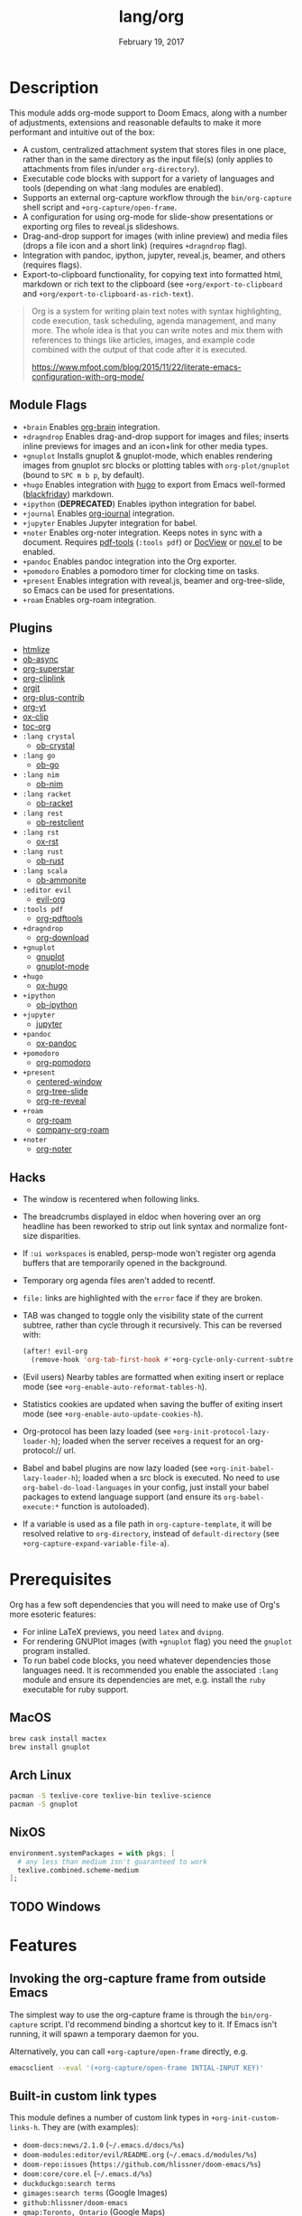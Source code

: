 #+TITLE:   lang/org
#+DATE:    February 19, 2017
#+SINCE:   2.0
#+STARTUP: inlineimages

* Table of Contents :TOC_3:noexport:
- [[#description][Description]]
  - [[#module-flags][Module Flags]]
  - [[#plugins][Plugins]]
  - [[#hacks][Hacks]]
- [[#prerequisites][Prerequisites]]
  - [[#macos][MacOS]]
  - [[#arch-linux][Arch Linux]]
  - [[#nixos][NixOS]]
  - [[#windows][Windows]]
- [[#features][Features]]
  - [[#invoking-the-org-capture-frame-from-outside-emacs][Invoking the org-capture frame from outside Emacs]]
  - [[#built-in-custom-link-types][Built-in custom link types]]
- [[#configuration][Configuration]]
  - [[#changing-org-directory][Changing ~org-directory~]]
  - [[#changing-org-noter-notes-search-path][Changing ~org-noter-notes-search-path~]]

* Description
This module adds org-mode support to Doom Emacs, along with a number of
adjustments, extensions and reasonable defaults to make it more performant and
intuitive out of the box:

+ A custom, centralized attachment system that stores files in one place, rather
  than in the same directory as the input file(s) (only applies to attachments
  from files in/under =org-directory=).
+ Executable code blocks with support for a variety of languages and tools
  (depending on what :lang modules are enabled).
+ Supports an external org-capture workflow through the =bin/org-capture= shell
  script and ~+org-capture/open-frame~.
+ A configuration for using org-mode for slide-show presentations or exporting
  org files to reveal.js slideshows.
+ Drag-and-drop support for images (with inline preview) and media files (drops
  a file icon and a short link) (requires =+dragndrop= flag).
+ Integration with pandoc, ipython, jupyter, reveal.js, beamer, and others
  (requires flags).
+ Export-to-clipboard functionality, for copying text into formatted html,
  markdown or rich text to the clipboard (see ~+org/export-to-clipboard~ and
  ~+org/export-to-clipboard-as-rich-text~).

#+begin_quote
Org is a system for writing plain text notes with syntax highlighting, code
execution, task scheduling, agenda management, and many more. The whole idea is
that you can write notes and mix them with references to things like articles,
images, and example code combined with the output of that code after it is
executed.

https://www.mfoot.com/blog/2015/11/22/literate-emacs-configuration-with-org-mode/
#+end_quote

** Module Flags
+ =+brain= Enables [[https://github.com/Kungsgeten/org-brain][org-brain]] integration.
+ =+dragndrop= Enables drag-and-drop support for images and files; inserts
  inline previews for images and an icon+link for other media types.
+ =+gnuplot= Installs gnuplot & gnuplot-mode, which enables rendering images
  from gnuplot src blocks or plotting tables with ~org-plot/gnuplot~ (bound to
  =SPC m b p=, by default).
+ =+hugo= Enables integration with [[https://gohugo.io][hugo]] to export from Emacs well-formed
  ([[https://github.com/russross/blackfriday][blackfriday]]) markdown.
+ =+ipython= (**DEPRECATED**) Enables ipython integration for babel.
+ =+journal= Enables [[https://github.com/bastibe/org-journal][org-journal]] integration.
+ =+jupyter= Enables Jupyter integration for babel.
+ =+noter= Enables org-noter integration. Keeps notes in sync with a document.
  Requires [[https://github.com/politza/pdf-tools][pdf-tools]] (=:tools pdf=) or [[https://www.gnu.org/software/emacs/manual/html_node/emacs/Document-View.html][DocView]] or [[https://github.com/wasamasa/nov.el][nov.el]] to be enabled.
+ =+pandoc= Enables pandoc integration into the Org exporter.
+ =+pomodoro= Enables a pomodoro timer for clocking time on tasks.
+ =+present= Enables integration with reveal.js, beamer and org-tree-slide, so
  Emacs can be used for presentations.
+ =+roam= Enables org-roam integration.

** Plugins
+ [[https://github.com/hniksic/emacs-htmlize][htmlize]]
+ [[https://github.com/astahlman/ob-async][ob-async]]
+ [[https://github.com/integral-dw/org-superstar-mode][org-superstar]]
+ [[https://github.com/rexim/org-cliplink][org-cliplink]]
+ [[https://github.com/magit/orgit][orgit]]
+ [[https://orgmode.org/][org-plus-contrib]]
+ [[https://github.com/TobiasZawada/org-yt][org-yt]]
+ [[https://github.com/jkitchin/ox-clip][ox-clip]]
+ [[https://github.com/snosov1/toc-org][toc-org]]
+ =:lang crystal=
  + [[https://github.com/brantou/ob-crystal][ob-crystal]]
+ =:lang go=
  + [[https://github.com/pope/ob-go][ob-go]]
+ =:lang nim=
  + [[https://github.com/Lompik/ob-nim][ob-nim]]
+ =:lang racket=
  + [[https://github.com/DEADB17/ob-racket][ob-racket]]
+ =:lang rest=
  + [[https://github.com/alf/ob-restclient.el][ob-restclient]]
+ =:lang rst=
  + [[https://github.com/msnoigrs/ox-rst][ox-rst]]
+ =:lang rust=
  + [[https://github.com/micanzhang/ob-rust][ob-rust]]
+ =:lang scala=
  + [[https://github.com/zwild/ob-ammonite][ob-ammonite]]
+ =:editor evil=
  + [[https://github.com/Somelauw/evil-org-mode][evil-org]]
+ =:tools pdf=
  + [[https://github.com/fuxialexander/org-pdftools][org-pdftools]]
+ =+dragndrop=
  + [[https://github.com/abo-abo/org-download][org-download]]
+ =+gnuplot=
  + [[https://github.com/mkmcc/gnuplot-mode][gnuplot]]
  + [[https://github.com/bruceravel/gnuplot-mode][gnuplot-mode]]
+ =+hugo=
  + [[https://github.com/kaushalmodi/ox-hugo][ox-hugo]]
+ =+ipython=
  + [[https://github.com/gregsexton/ob-ipython][ob-ipython]]
+ =+jupyter=
  + [[https://github.com/dzop/emacs-jupyter][jupyter]]
+ =+pandoc=
  + [[https://github.com/kawabata/ox-pandoc][ox-pandoc]]
+ =+pomodoro=
  + [[https://github.com/marcinkoziej/org-pomodoro][org-pomodoro]]
+ =+present=
  + [[https://github.com/anler/centered-window-mode][centered-window]]
  + [[https://github.com/takaxp/org-tree-slide][org-tree-slide]]
  + [[https://gitlab.com/oer/org-re-reveal][org-re-reveal]]
+ =+roam=
  + [[https://github.com/org-roam/org-roam][org-roam]]
  + [[https://github.com/org-roam/company-org-roam][company-org-roam]]
+ =+noter=
  + [[https://github.com/weirdNox/org-noter][org-noter]]


** Hacks
+ The window is recentered when following links.
+ The breadcrumbs displayed in eldoc when hovering over an org headline has been
  reworked to strip out link syntax and normalize font-size disparities.
+ If =:ui workspaces= is enabled, persp-mode won't register org agenda buffers that
  are temporarily opened in the background.
+ Temporary org agenda files aren't added to recentf.
+ =file:= links are highlighted with the ~error~ face if they are broken.
+ TAB was changed to toggle only the visibility state of the current subtree,
  rather than cycle through it recursively. This can be reversed with:

  #+BEGIN_SRC emacs-lisp
  (after! evil-org
    (remove-hook 'org-tab-first-hook #'+org-cycle-only-current-subtree-h))
  #+END_SRC
+ (Evil users) Nearby tables are formatted when exiting insert or replace mode
  (see ~+org-enable-auto-reformat-tables-h~).
+ Statistics cookies are updated when saving the buffer of exiting insert mode
  (see ~+org-enable-auto-update-cookies-h~).
+ Org-protocol has been lazy loaded (see ~+org-init-protocol-lazy-loader-h~);
  loaded when the server receives a request for an org-protocol:// url.
+ Babel and babel plugins are now lazy loaded (see
  ~+org-init-babel-lazy-loader-h~); loaded when a src block is executed. No need
  to use ~org-babel-do-load-languages~ in your config, just install your babel
  packages to extend language support (and ensure its ~org-babel-execute:*~
  function is autoloaded).
+ If a variable is used as a file path in ~org-capture-template~, it will be
  resolved relative to ~org-directory~, instead of ~default-directory~ (see
  ~+org-capture-expand-variable-file-a~).

* Prerequisites
Org has a few soft dependencies that you will need to make use of Org's more
esoteric features:

+ For inline LaTeX previews, you need ~latex~ and ~dvipng~.
+ For rendering GNUPlot images (with =+gnuplot= flag) you need the ~gnuplot~
  program installed.
+ To run babel code blocks, you need whatever dependencies those languages need.
  It is recommended you enable the associated =:lang= module and ensure its
  dependencies are met, e.g. install the =ruby= executable for ruby support.

** MacOS
#+BEGIN_SRC sh
brew cask install mactex
brew install gnuplot
#+END_SRC

** Arch Linux
#+BEGIN_SRC sh
pacman -S texlive-core texlive-bin texlive-science
pacman -S gnuplot
#+END_SRC

** NixOS
#+BEGIN_SRC nix
environment.systemPackages = with pkgs; [
  # any less than medium isn't guaranteed to work
  texlive.combined.scheme-medium
];
#+END_SRC

** TODO Windows

* Features
** Invoking the org-capture frame from outside Emacs
The simplest way to use the org-capture frame is through the ~bin/org-capture~
script. I'd recommend binding a shortcut key to it. If Emacs isn't running, it
will spawn a temporary daemon for you.

Alternatively, you can call ~+org-capture/open-frame~ directly, e.g.

#+BEGIN_SRC sh
emacsclient --eval '(+org-capture/open-frame INTIAL-INPUT KEY)'
#+END_SRC

** Built-in custom link types
This module defines a number of custom link types in ~+org-init-custom-links-h~.
They are (with examples):

+ ~doom-docs:news/2.1.0~ (=~/.emacs.d/docs/%s=)
+ ~doom-modules:editor/evil/README.org~ (=~/.emacs.d/modules/%s=)
+ ~doom-repo:issues~ (=https://github.com/hlissner/doom-emacs/%s=)
+ ~doom:core/core.el~ (=~/.emacs.d/%s=)
+ ~duckduckgo:search terms~
+ ~gimages:search terms~ (Google Images)
+ ~github:hlissner/doom-emacs~
+ ~gmap:Toronto, Ontario~ (Google Maps)
+ ~google:search terms~
+ ~org:todo.org~ (={org-directory}/%s=)
+ ~wolfram:sin(x^3)~
+ ~youtube:P196hEuA_Xc~ (link only)
+ ~yt:P196hEuA_Xc~ (like =youtube=, but includes an inline preview of the video)

* Configuration
** Changing ~org-directory~
To modify ~org-directory~ it must be set /before/ =org= has loaded:

#+BEGIN_SRC emacs-lisp
;; ~/.doom.d/config.el
(setq org-directory "~/new/org/location/")
#+END_SRC
** Changing ~org-noter-notes-search-path~
To modify ~org-noter-notes-search-path~ set:

#+BEGIN_SRC emacs-lisp
;; ~/.doom.d/config.el
(setq org-noter-notes-search-path '("~/notes/path/"))
#+END_SRC
